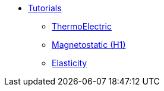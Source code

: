 ** xref:index.adoc#tutorials[Tutorials]
*** xref:thermoelec.adoc[ThermoElectric]
*** xref:magnetostatic.adoc[Magnetostatic (H1)]
*** xref:elasticity.adoc[Elasticity]
